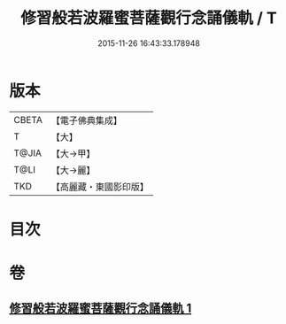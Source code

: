 #+TITLE: 修習般若波羅蜜菩薩觀行念誦儀軌 / T
#+DATE: 2015-11-26 16:43:33.178948
* 版本
 |     CBETA|【電子佛典集成】|
 |         T|【大】     |
 |     T@JIA|【大→甲】   |
 |      T@LI|【大→麗】   |
 |       TKD|【高麗藏・東國影印版】|

* 目次
* 卷
** [[file:KR6j0369_001.txt][修習般若波羅蜜菩薩觀行念誦儀軌 1]]
